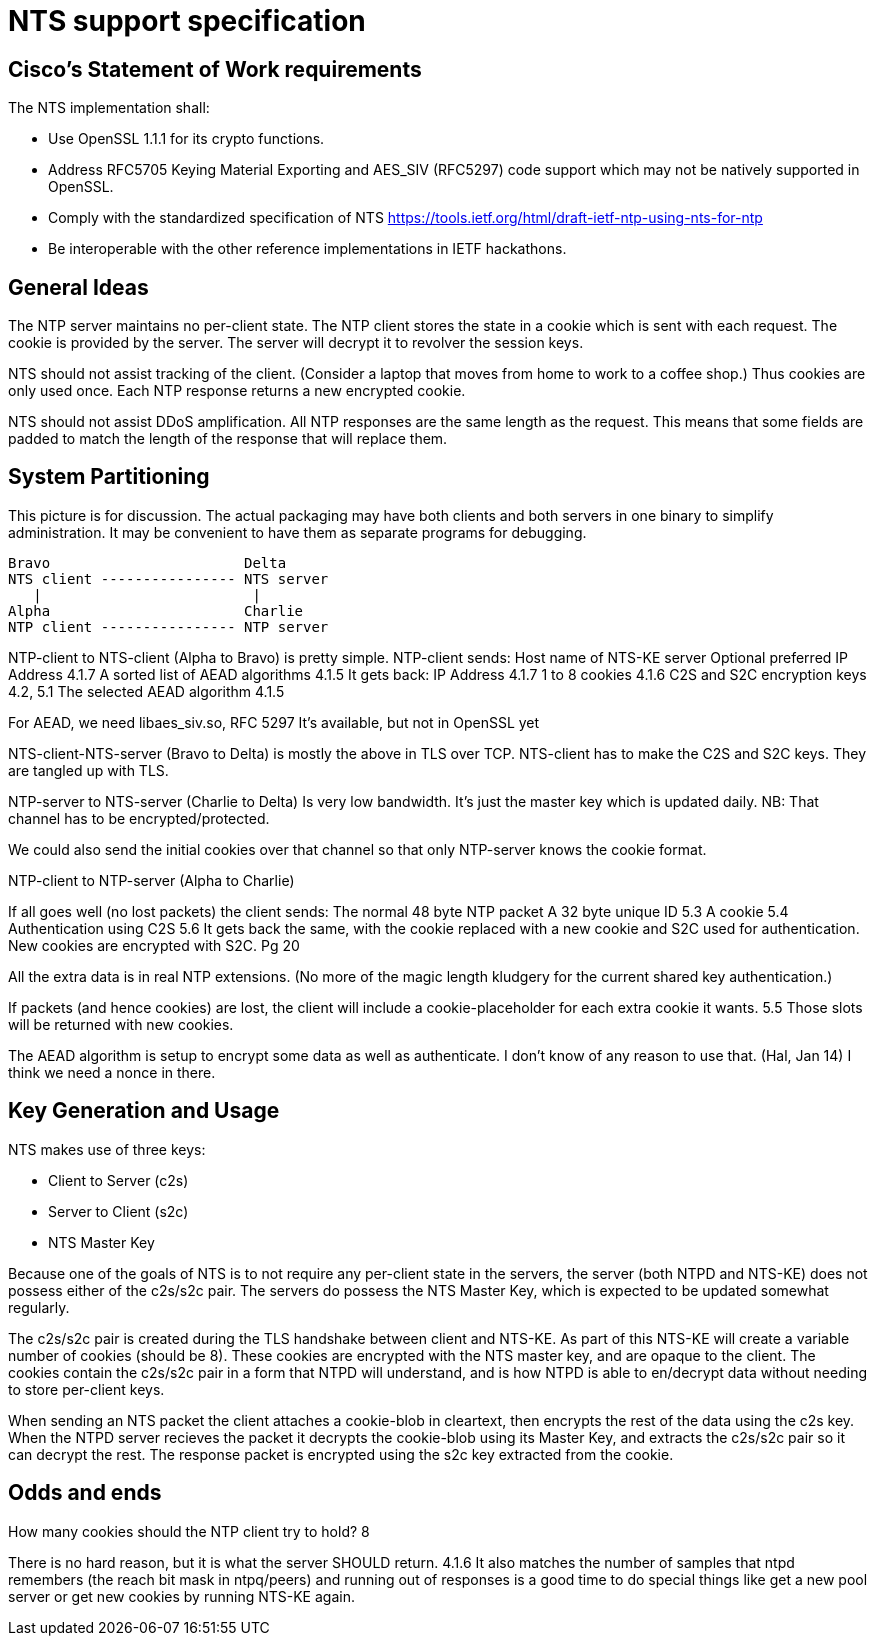 = NTS support specification =

== Cisco's Statement of Work requirements ==

The NTS implementation shall:

* Use OpenSSL 1.1.1 for its crypto functions.

* Address RFC5705 Keying Material Exporting and AES_SIV (RFC5297) code
  support which may not be natively supported in OpenSSL.

* Comply with the standardized specification of NTS
  https://tools.ietf.org/html/draft-ietf-ntp-using-nts-for-ntp

* Be interoperable with the other reference implementations in IETF hackathons.

== General Ideas ==

The NTP server maintains no per-client state.  The NTP client
stores the state in a cookie which is sent with each request.
The cookie is provided by the server.  The server will decrypt
it to revolver the session keys.

NTS should not assist tracking of the client.  (Consider
a laptop that moves from home to work to a coffee shop.)
Thus cookies are only used once.  Each NTP response returns
a new encrypted cookie.

NTS should not assist DDoS amplification.  All NTP responses
are the same length as the request.  This means that some
fields are padded to match the length of the response that
will replace them.

== System Partitioning ==

This picture is for discussion.  The actual packaging may have
both clients and both servers in one binary to simplify
administration.  It may be convenient to have them as
separate programs for debugging.

   Bravo                       Delta
   NTS client ---------------- NTS server
      |                         |
   Alpha                       Charlie
   NTP client ---------------- NTP server

NTP-client to NTS-client (Alpha to Bravo) is pretty simple.
  NTP-client sends:
    Host name of NTS-KE server
    Optional preferred IP Address 4.1.7
    A sorted list of AEAD algorithms 4.1.5
  It gets back:
    IP Address 4.1.7
    1 to 8 cookies  4.1.6
    C2S and S2C encryption keys  4.2, 5.1
    The selected AEAD algorithm 4.1.5

For AEAD, we need libaes_siv.so, RFC 5297
It's available, but not in OpenSSL yet

NTS-client-NTS-server (Bravo to Delta) is mostly the above in TLS over TCP.
NTS-client has to make the C2S and S2C keys.  They are tangled up
with TLS.

NTP-server to NTS-server (Charlie to Delta) Is very low bandwidth.
It's just the master key which is updated daily.
NB: That channel has to be encrypted/protected.

We could also send the initial cookies over that channel
so that only NTP-server knows the cookie format.

NTP-client to NTP-server (Alpha to Charlie)

If all goes well (no lost packets) the client sends:
  The normal 48 byte NTP packet
  A 32 byte unique ID 5.3
  A cookie 5.4
  Authentication using C2S 5.6
It gets back the same, with the cookie replaced with a new cookie
and S2C used for authentication.
New cookies are encrypted with S2C.  Pg 20

All the extra data is in real NTP extensions.  (No more of
the magic length kludgery for the current shared key authentication.)

If packets (and hence cookies) are lost, the client will include
a cookie-placeholder for each extra cookie it wants.  5.5
Those slots will be returned with new cookies.

The AEAD algorithm is setup to encrypt some data as well as authenticate.
I don't know of any reason to use that.  (Hal, Jan 14)
I think we need a nonce in there.

== Key Generation and Usage ==

NTS makes use of three keys:

* Client to Server (c2s)

* Server to Client (s2c)

* NTS Master Key

Because one of the goals of NTS is to not require any per-client state in
the servers, the server (both NTPD and NTS-KE) does not possess either of the
c2s/s2c pair. The servers do possess the NTS Master Key, which is expected to
be updated somewhat regularly.

The c2s/s2c pair is created during the TLS handshake between client and NTS-KE.
As part of this NTS-KE will create a variable number of cookies (should be 8).
These cookies are encrypted with the NTS master key, and are opaque to the
client. The cookies contain the c2s/s2c pair in a form that NTPD will
understand, and is how NTPD is able to en/decrypt data without needing to
store per-client keys.

When sending an NTS packet the client attaches a cookie-blob in cleartext,
then encrypts the rest of the data using the c2s key. When the NTPD server
recieves the packet it decrypts the cookie-blob using its Master Key, and
extracts the c2s/s2c pair so it can decrypt the rest. The response packet
is encrypted using the s2c key extracted from the cookie.

== Odds and ends ==

How many cookies should the NTP client try to hold?  8

There is no hard reason, but it is what the server SHOULD return.  4.1.6
It also matches the number of samples that ntpd remembers (the reach bit
mask in ntpq/peers) and running out of responses is a good time to do
special things like get a new pool server or get new cookies by running
NTS-KE again.

